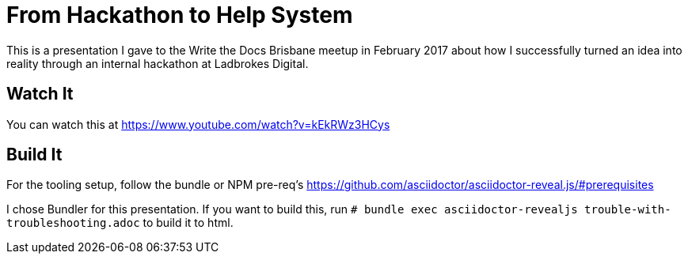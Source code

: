 = From Hackathon to Help System

This is a presentation I gave to the Write the Docs Brisbane meetup in February 2017 about how I successfully turned an idea into reality through an internal hackathon at Ladbrokes Digital.

== Watch It

You can watch this at https://www.youtube.com/watch?v=kEkRWz3HCys

== Build It

For the tooling setup, follow the bundle or NPM pre-req's https://github.com/asciidoctor/asciidoctor-reveal.js/#prerequisites

I chose Bundler for this presentation.
If you want to build this, run
`# bundle exec asciidoctor-revealjs trouble-with-troubleshooting.adoc` to build it to html.
